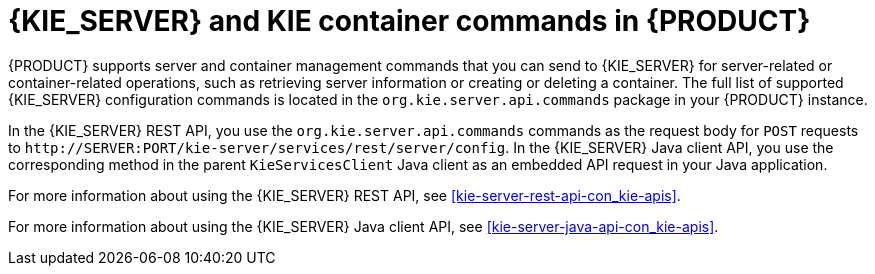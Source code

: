 [id='kie-server-commands-con_{context}']
= {KIE_SERVER} and KIE container commands in {PRODUCT} 

{PRODUCT} supports server and container management commands that you can send to {KIE_SERVER} for server-related or container-related operations, such as retrieving server information or creating or deleting a container. The full list of supported {KIE_SERVER} configuration commands is located in the `org.kie.server.api.commands` package in your {PRODUCT} instance.

In the {KIE_SERVER} REST API, you use the `org.kie.server.api.commands` commands as the request body for `POST` requests to `\http://SERVER:PORT/kie-server/services/rest/server/config`. In the {KIE_SERVER} Java client API, you use the corresponding method in the parent `KieServicesClient` Java client as an embedded API request in your Java application.

For more information about using the {KIE_SERVER} REST API, see xref:kie-server-rest-api-con_kie-apis[].

For more information about using the {KIE_SERVER} Java client API, see xref:kie-server-java-api-con_kie-apis[].
